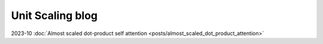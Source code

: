 Unit Scaling blog
=================

2023-10 :doc:`Almost scaled dot-product self attention <posts/almost_scaled_dot_product_attention>`
